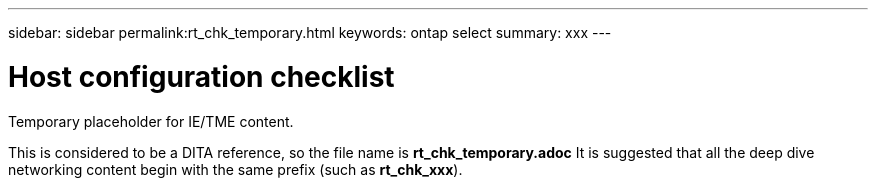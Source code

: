 ---
sidebar: sidebar
permalink:rt_chk_temporary.html
keywords: ontap select
summary: xxx
---

= Host configuration checklist
:hardbreaks:
:nofooter:
:icons: font
:linkattrs:
:imagesdir: ./media/

[.lead]
Temporary placeholder for IE/TME content.

This is considered to be a DITA reference, so the file name is *rt_chk_temporary.adoc* It is suggested that all the deep dive networking content begin with the same prefix (such as *rt_chk_xxx*).
